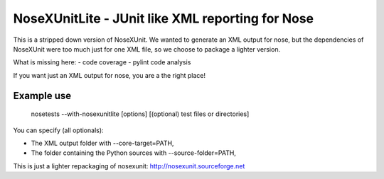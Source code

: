 
NoseXUnitLite - JUnit like XML reporting for Nose
=================================================

This is a stripped down version of NoseXUnit. We wanted to generate an XML output for nose, but the dependencies
of NoseXUnit were too much just for one XML file, so we choose to package a lighter version. 


What is missing here:
- code coverage
- pylint code analysis

If you want just an XML output for nose, you are a the right place!


Example use
-----------

    nosetests --with-nosexunitlite [options] [(optional) test files or directories]
    
You can specify (all optionals):

- The XML output folder with --core-target=PATH,
- The folder containing the Python sources with --source-folder=PATH, 

This is just a lighter repackaging of nosexunit: http://nosexunit.sourceforge.net
